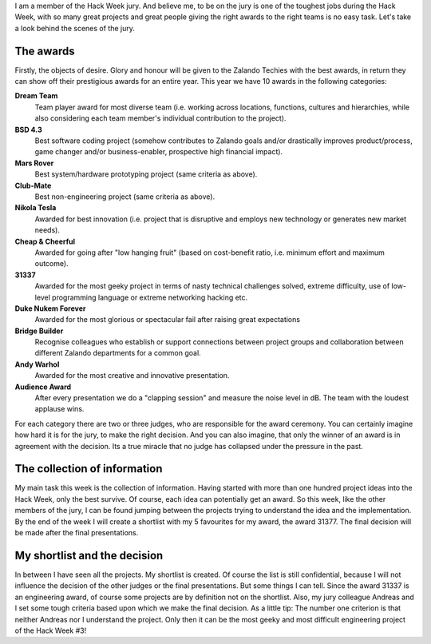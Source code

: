 .. title: Hack Week: How the Jury Decides for the Awards
.. slug: hackweek-december-2014-how-the-jury-decides-for-the-awards
.. date: 2014/12/19 12:28:00
.. tags: hack-week, event
.. link:
.. description: How the jury decides for the Hack Week Awards
.. author: Thomas Kugel
.. type: text
.. image: hackweek3/kugelpost4.jpg

I am a member of the Hack Week jury. And believe me, to be on the jury is one of the toughest jobs during the Hack Week, with so many great projects and great people giving the right awards to the right teams is no easy task. Let's take a look behind the scenes of the jury.

.. TEASER_END

The awards
==========

Firstly, the objects of desire. Glory and honour will be given to the Zalando Techies with the best awards, in return they can show off their prestigious awards for an entire year. This year we have 10 awards in the following categories:


.. image:: /images/hackweek3/kugelpost3.jpg

**Dream Team**
    Team player award for most diverse team (i.e. working across locations, functions, cultures and hierarchies, while also considering each team member's individual contribution to the project).

**BSD 4.3**
    Best software coding project (somehow contributes to Zalando goals and/or drastically improves product/process, game changer and/or business-enabler, prospective high financial impact).

**Mars Rover**
    Best system/hardware prototyping project (same criteria as above).

**Club-Mate**
    Best non-engineering project (same criteria as above).

**Nikola Tesla**
    Awarded for best innovation (i.e. project that is disruptive and employs new technology or generates new market needs).

**Cheap & Cheerful**
    Awarded for going after "low hanging fruit" (based on cost-benefit ratio, i.e. minimum effort and maximum outcome).

**31337**
    Awarded for the most geeky project in terms of nasty technical challenges solved, extreme difficulty, use of low-level programming language or extreme networking hacking etc.

**Duke Nukem Forever**
    Awarded for the most glorious or spectacular fail after raising great expectations

**Bridge Builder**
    Recognise colleagues who establish or support connections between project groups and collaboration between different Zalando departments for a common goal.

**Andy Warhol**
    Awarded for the most creative and innovative presentation.

**Audience Award**
    After every presentation we do a "clapping session" and measure the noise level in dB. The team with the loudest applause wins.

.. image:: /images/hackweek3/kugelpost2.jpg

For each category there are two or three judges, who are responsible for the award ceremony. You can certainly imagine how hard it is for the jury, to make the right decision. And you can also imagine, that only the winner of an award is in agreement with the decision. Its a true miracle that no judge has collapsed under the pressure in the past.

The collection of information
=============================

My main task this week is the collection of information. Having started with more than one hundred project ideas into the Hack Week, only the best survive. Of course, each idea can potentially get an award.
So this week, like the other members of the jury, I can be found jumping between the projects trying to understand the idea and the implementation.
By the end of the week I will create a shortlist with my 5 favourites for my award, the award 31377. The final decision will be made after the final presentations.

.. image:: /images/hackweek3/kugelpost4.jpg

My shortlist and the decision
=============================

In between I have seen all the projects. My shortlist is created. Of course the list is still confidential, because I will not influence the decision of the other judges or the final presentations. But some things I can tell. Since the award 31337 is an engineering award, of course some projects are by definition not on the shortlist. Also, my jury colleague Andreas and I set some tough criteria based upon which we make the final decision. As a little tip: The number one criterion is that neither Andreas nor I understand the project. Only then it can be the most geeky and most difficult engineering project of the Hack Week #3!
